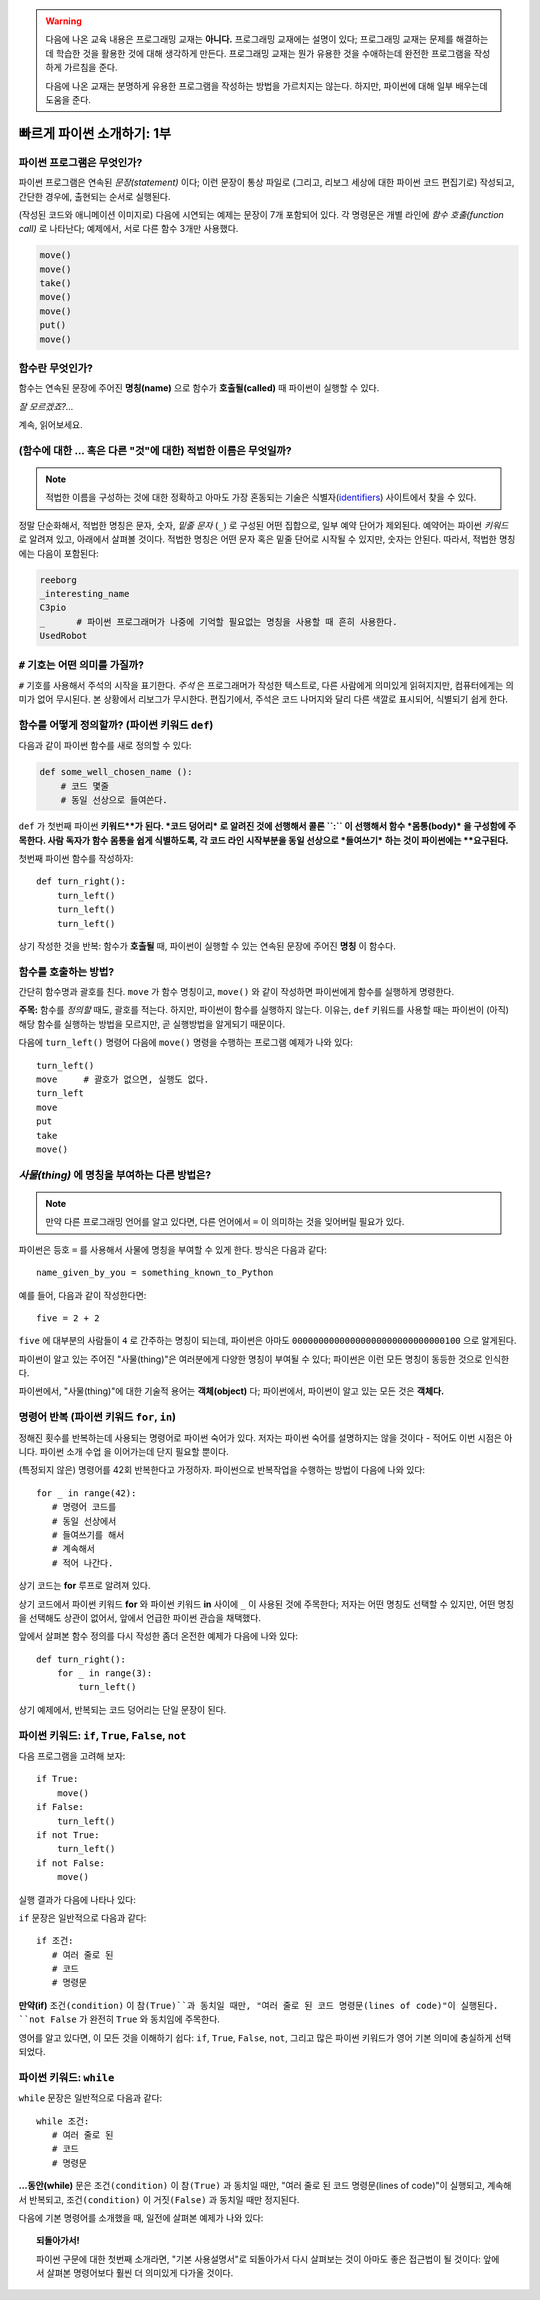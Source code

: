 .. warning::

    다음에 나온 교육 내용은 프로그래밍 교재는 **아니다.**
    프로그래밍 교재에는 설명이 있다; 프로그래밍 교재는
    문제를 해결하는데 학습한 것을 활용한 것에 대해 생각하게 만든다.
    프로그래밍 교재는 뭔가 유용한 것을 수애하는데 완전한 프로그램을
    작성하게 가르침을 준다.

    다음에 나온 교재는 분명하게 유용한 프로그램을 작성하는 방법을 가르치지는 않는다.
    하지만, 파이썬에 대해 일부 배우는데 도움을 준다.


빠르게 파이썬 소개하기: 1부
===================================


파이썬 프로그램은 무엇인가?
----------------------------------

파이썬 프로그램은 연속된 *문장(statement)* 이다; 이런 문장이 통상 파일로 (그리고, 리보그 세상에 대한 파이썬 코드 편집기로) 작성되고, 간단한 경우에, 출현되는 순서로 실행된다.

(작성된 코드와 애니메이션 이미지로) 다음에 시연되는 예제는 문장이 7개 포함되어 있다.
각 명령문은 개별 라인에 *함수 호출(function call)* 로 나타난다;
예제에서, 서로 다른 함수 3개만 사용했다.

.. code-block:: py3

    move()
    move()
    take()
    move()
    move()
    put()
    move()


|take_put|

.. |take_put| image:: ../../images/take_put.gif

함수란 무엇인가?
----------------------

함수는 연속된 문장에 주어진 **명칭(name)** 으로
함수가 **호출될(called)** 때 파이썬이 실행할 수 있다.


*잘 모르겠죠?...*

계속, 읽어보세요.


(함수에 대한 ... 혹은 다른 "것"에 대한) 적법한 이름은 무엇일까?
-----------------------------------------------------------------------------

.. note::

    적법한 이름을 구성하는 것에 대한 정확하고 아마도 가장 혼동되는
    기술은 식별자(identifiers_) 사이트에서 찾을 수 있다.

    .. _identifiers: https://docs.python.org/3.4/reference/lexical_analysis.html#identifiers

정말 단순화해서, 적법한 명칭은 문자, 숫자, *밑줄 문자* (``_``) 로 구성된 어떤 집합으로,
일부 예약 단어가 제외된다. 예약어는 파이썬 *키워드* 로 알려져 있고, 아래에서 살펴볼 것이다.
적법한 명칭은 어떤 문자 혹은 밑줄 단어로 시작될 수 있지만, 숫자는 안된다.
따라서, 적법한 명칭에는 다음이 포함된다:

.. code-block:: py3

   reeborg
   _interesting_name
   C3pio
   _      # 파이썬 프로그래머가 나중에 기억할 필요없는 명칭을 사용할 때 흔히 사용한다.
   UsedRobot

``#`` 기호는 어떤 의미를 가질까?
----------------------------------------

``#`` 기호를 사용해서 주석의 시작을 표기한다.
*주석* 은 프로그래머가 작성한 텍스트로, 다른 사람에게
의미있게 읽혀지지만, 컴퓨터에게는 의미가 없어 무시된다.
본 상황에서 리보그가 무시한다.
편집기에서, 주석은 코드 나머지와 달리 다른 색깔로 표시되어,
식별되기 쉽게 한다.

함수를 어떻게 정의할까? (파이썬 키워드 ``def``)
-------------------------------------------------------

다음과 같이 파이썬 함수를 새로 정의할 수 있다:

.. code-block:: python

    def some_well_chosen_name ():
        # 코드 몇줄
        # 동일 선상으로 들여쓴다.


``def`` 가 첫번째 파이썬 **키워드**가 된다.
*코드 덩어리* 로 알려진 것에 선행해서 콜론 ``:`` 이 선행해서
함수 *몸통(body)* 을 구성함에 주목한다.
사람 독자가 함수 몸통을 쉽게 식별하도록,
각 코드 라인 시작부분을 동일 선상으로 *들여쓰기* 하는 것이 파이썬에는 **요구된다.**

첫번째 파이썬 함수를 작성하자::

    def turn_right():
        turn_left()
        turn_left()
        turn_left()

|def|

.. |def| image:: ../../images/def.gif

상기 작성한 것을 반복: 함수가 **호출될** 때, 파이썬이
실행할 수 있는 연속된 문장에 주어진 **명칭** 이 함수다.

함수를 호출하는 방법?
------------------------------

간단히 함수명과 괄호를 친다.
``move`` 가 함수 명칭이고,
``move()`` 와 같이 작성하면 파이썬에게 함수를 실행하게 명령한다.



**주목:** 함수를 *정의할* 때도,  괄호를 적는다.
하지만, 파이썬이 함수를 실행하지 않는다.
이유는, ``def`` 키워드를 사용할 때는 파이썬이 (아직) 해당 함수를 실행하는 방법을
모르지만, 곧 실행방법을 알게되기 때문이다.

다음에 ``turn_left()`` 명령어 다음에 ``move()`` 명령을 수행하는 프로그램 예제가 나와 있다::

    turn_left()
    move     # 괄호가 없으면, 실행도 없다.
    turn_left
    move
    put
    take
    move()

|paren|

.. |paren| image:: ../../images/paren.gif

*사물(thing)* 에 명칭을 부여하는 다른 방법은?
----------------------------------------------------------

.. note::

   만약 다른 프로그래밍 언어를 알고 있다면, 다른 언어에서
   ``=`` 이 의미하는 것을 잊어버릴 필요가 있다.

파이썬은 등호 ``=`` 를 사용해서 사물에 명칭을 부여할 수 있게 한다.
방식은 다음과 같다::

    name_given_by_you = something_known_to_Python

예를 들어, 다음과 같이 작성한다면::

    five = 2 + 2

``five`` 에 대부분의 사람들이 ``4`` 로 간주하는 명칭이 되는데,
파이썬은 아마도 ``00000000000000000000000000000100`` 으로 알게된다.

파이썬이 알고 있는 주어진 "사물(thing)"은 여러분에게 다양한 명칭이 부여될 수 있다;
파이썬은 이런 모든 명칭이 동등한 것으로 인식한다.

파이썬에서, "사물(thing)"에 대한 기술적 용어는 **객체(object)** 다;
파이썬에서, 파이썬이 알고 있는 모든 것은 **객체다.**

|assign|

.. |assign| image:: ../../images/assign.gif


명령어 반복 (파이썬 키워드 ``for``, ``in``)
---------------------------------------------------------

.. role:: strike
    :class: strike

정해진 횟수를 반복하는데 사용되는 명령어로 파이썬 숙어가 있다.
저자는 파이썬 숙어를 설명하지는 않을 것이다 - 적어도 이번 시점은 아니다.
파이썬 소개 :strike:`수업` 을 이어가는데 단지 필요할 뿐이다.

(특정되지 않은) 명령어를 42회 반복한다고 가정하자.
파이썬으로 반복작업을 수행하는 방법이 다음에 나와 있다::

    for _ in range(42):
       # 명령어 코드를
       # 동일 선상에서
       # 들여쓰기를 해서
       # 계속해서
       # 적어 나간다.

상기 코드는 **for** 루프로 알려져 있다.

상기 코드에서 파이썬 키워드 **for** 와 파이썬 키워드 **in** 사이에 ``_`` 이 사용된 것에 주목한다;
저자는 어떤 명칭도 선택할 수 있지만, 어떤 명칭을 선택해도 상관이 없어서,
앞에서 언급한 파이썬 관습을 채택했다.

앞에서 살펴본 함수 정의를 다시 작성한 좀더 온전한 예제가 다음에 나와 있다::

    def turn_right():
        for _ in range(3):
            turn_left()

상기 예제에서, 반복되는 코드 덩어리는 단일 문장이 된다.

파이썬 키워드: ``if``, ``True``, ``False``, ``not``
---------------------------------------------------------

다음 프로그램을 고려해 보자::

    if True:
        move()
    if False:
        turn_left()
    if not True:
        turn_left()
    if not False:
        move()

실행 결과가 다음에 나타나 있다:

|if|

.. |if| image:: ../../images/if.gif

``if`` 문장은 일반적으로 다음과 같다::

    if 조건:
       # 여러 줄로 된
       # 코드
       # 명령문

**만약(if)** ``조건(condition)`` 이 ``참(True)``과 동치일 때만,
"여러 줄로 된 코드 명령문(lines of code)"이 실행된다.
``not False`` 가 완전히 ``True`` 와 동치임에 주목한다.

영어를 알고 있다면, 이 모든 것을 이해하기 쉽다:
``if``, ``True``, ``False``, ``not``, 그리고 많은 파이썬 키워드가
영어 기본 의미에 충실하게 선택되었다.

파이썬 키워드: ``while``
-----------------------------

``while`` 문장은 일반적으로 다음과 같다::

    while 조건:
       # 여러 줄로 된
       # 코드
       # 명령문

**...동안(while)** 문은 ``조건(condition)`` 이 ``참(True)`` 과 동치일 때만,
"여러 줄로 된 코드 명령문(lines of code)"이 실행되고, 계속해서 반복되고,
``조건(condition)`` 이 ``거짓(False)`` 과 동치일 때만 정지된다.

다음에 기본 명령어를 소개했을 때, 일전에 살펴본 예제가 나와 있다:

|at_goal|

.. |at_goal| image:: ../../images/at_goal.gif

.. topic:: 되돌아가서!

   파이썬 구문에 대한 첫번째 소개라면, "기본 사용설명서"로 되돌아가서
   다시 살펴보는 것이 아마도 좋은 접근법이 될 것이다:
   앞에서 살펴본 명령어보다 훨씬 더 의미있게 다가올 것이다.
